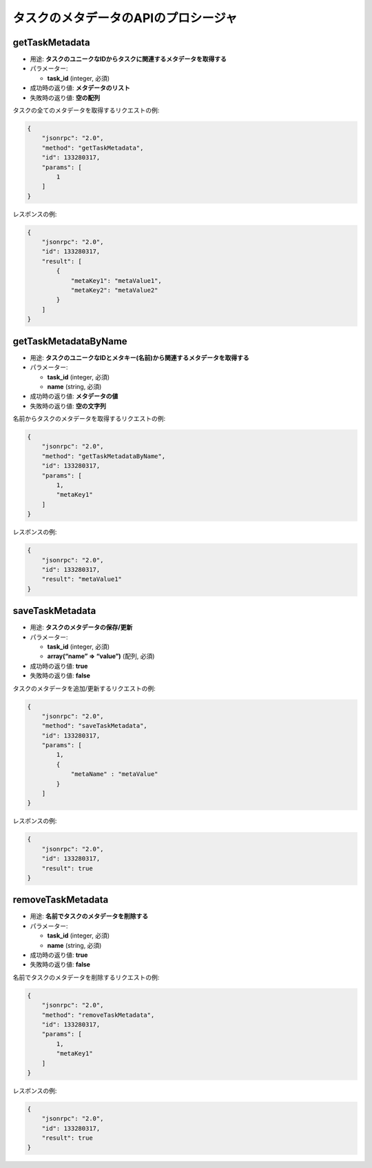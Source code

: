 タスクのメタデータのAPIのプロシージャ
===============================

getTaskMetadata
---------------

-  用途: **タスクのユニークなIDからタスクに関連するメタデータを取得する**
-  パラメーター:

   -  **task_id** (integer, 必須)

-  成功時の返り値: **メタデータのリスト**
-  失敗時の返り値: **空の配列**

タスクの全てのメタデータを取得するリクエストの例:

.. code:: json

    {
        "jsonrpc": "2.0",
        "method": "getTaskMetadata",
        "id": 133280317,
        "params": [
            1
        ]
    }

レスポンスの例:

.. code:: json

    {
        "jsonrpc": "2.0",
        "id": 133280317,
        "result": [
            {
                "metaKey1": "metaValue1",
                "metaKey2": "metaValue2"
            }
        ]
    }

getTaskMetadataByName
---------------------

-  用途: **タスクのユニークなIDとメタキー(名前)から関連するメタデータを取得する**
-  パラメーター:

   -  **task_id** (integer, 必須)
   -  **name** (string, 必須)

-  成功時の返り値: **メタデータの値**
-  失敗時の返り値: **空の文字列**

名前からタスクのメタデータを取得するリクエストの例:

.. code:: json

    {
        "jsonrpc": "2.0",
        "method": "getTaskMetadataByName",
        "id": 133280317,
        "params": [
            1,
            "metaKey1"
        ]
    }

レスポンスの例:

.. code:: json

    {
        "jsonrpc": "2.0",
        "id": 133280317,
        "result": "metaValue1"
    }

saveTaskMetadata
----------------

-  用途: **タスクのメタデータの保存/更新**
-  パラメーター:

   -  **task_id** (integer, 必須)
   -  **array(“name” => “value”)** (配列, 必須)

-  成功時の返り値: **true**
-  失敗時の返り値: **false**

タスクのメタデータを追加/更新するリクエストの例:

.. code:: json

    {
        "jsonrpc": "2.0",
        "method": "saveTaskMetadata",
        "id": 133280317,
        "params": [
            1,
            {
                "metaName" : "metaValue"
            }
        ]
    }

レスポンスの例:

.. code:: json

    {
        "jsonrpc": "2.0",
        "id": 133280317,
        "result": true
    }

removeTaskMetadata
------------------

-  用途: **名前でタスクのメタデータを削除する**
-  パラメーター:

   -  **task_id** (integer, 必須)
   -  **name** (string, 必須)

-  成功時の返り値: **true**
-  失敗時の返り値: **false**

名前でタスクのメタデータを削除するリクエストの例:

.. code:: json

    {
        "jsonrpc": "2.0",
        "method": "removeTaskMetadata",
        "id": 133280317,
        "params": [
            1,
            "metaKey1"
        ]
    }

レスポンスの例:

.. code:: json

    {
        "jsonrpc": "2.0",
        "id": 133280317,
        "result": true
    }
